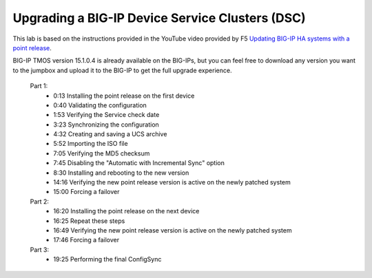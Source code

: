 Upgrading a BIG-IP Device Service Clusters (DSC)
================================================

This lab is based on the instructions provided in the YouTube video provided by F5 `Updating BIG-IP HA systems with a point release <https://www.youtube.com/watch?v=wcaBq-_zjbs>`_.

BIG-IP TMOS version 15.1.0.4 is already available on the BIG-IPs, but you can feel free to download any version you want to the jumpbox and upload it to the BIG-IP to get the full upgrade experience.

   Part 1: 
      - 0:13 Installing the point release on the first device  
      - 0:40 Validating the configuration
      - 1:53 Verifying the Service check date
      - 3:23 Synchronizing the configuration
      - 4:32 Creating and saving a UCS archive
      - 5:52 Importing the ISO file
      - 7:05 Verifying the MD5 checksum
      - 7:45 Disabling the "Automatic with Incremental Sync" option
      - 8:30 Installing and rebooting to the new version
      - 14:16 Verifying the new point release version is active on the newly patched system
      - 15:00 Forcing a failover
   Part 2: 
      - 16:20 Installing the point release on the next device
      - 16:25 Repeat these steps 
      - 16:49 Verifying the new point release version is active on the newly patched system
      - 17:46 Forcing a failover
   Part 3: 
      - 19:25 Performing the final ConfigSync

